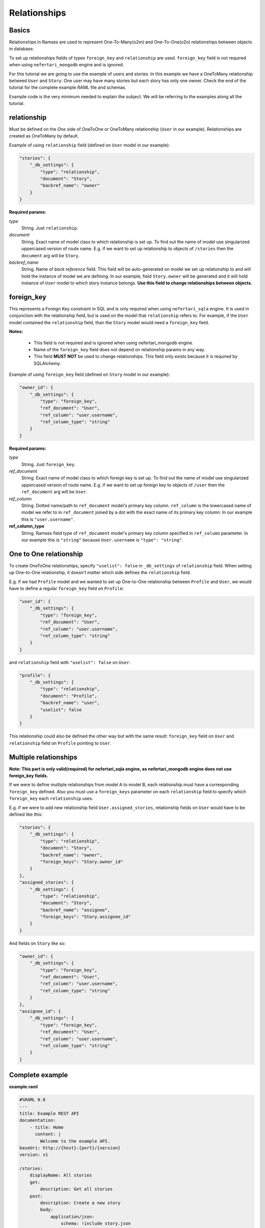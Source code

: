 Relationships
=============


Basics
------

Relationships in Ramses are used to represent One-To-Many(o2m) and One-To-One(o2o) relationships between objects in database.

To set up relationships fields of types ``foreign_key`` and ``relationship`` are used. ``foreign_key`` field is not required when using ``nefertari_mongodb`` engine and is ignored.


For this tutorial we are going to use the example of users and
stories. In this example we have a OneToMany relationship betweed ``User``
and ``Story``. One user may have many stories but each story has only one
owner.  Check the end of the tutorial for the complete example RAML
file and schemas.

Example code is the very minimum needed to explain the subject. We will be referring to the examples along all the tutorial.


relationship
------------

Must be defined on the *One* side of OneToOne or OneToMany
relationship (``User`` in our example). Relationships are created as
OneToMany by default.

Example of using ``relationship`` field (defined on ``User`` model in our example):

.. code-block:: json

    "stories": {
        "_db_settings": {
            "type": "relationship",
            "document": "Story",
            "backref_name": "owner"
        }
    }

**Required params:**

*type*
    String. Just ``relationship``.

*document*
    String. Exact name of model class to which relationship is set up. To find out the name of model use singularized uppercased version of route name. E.g. if we want to set up relationship to objects of ``/stories`` then the ``document`` arg will be ``Story``.

*backref_name*
    String. Name of *back reference* field. This field will be auto-generated on model we set up relationship to and will hold the instance of model we are defining. In our example, field ``Story.owner`` will be generated and it will hold instance of ``User`` model to which story instance belongs. **Use this field to change relationships between objects.**


foreign_key
-----------

This represents a Foreign Key constraint in SQL and is only required
when using ``nefertari_sqla`` engine. It is used in conjunction with
the relationship field, but is used on the model that ``relationship``
refers to. For example, if the ``User`` model contained the
``relationship`` field, than the ``Story`` model would need a
``foreign_key`` field.

**Notes:**

    * This field is not required and is ignored when using nefertari_mongodb engine.
    * Name of the ``foreign_key`` field does not depend on relationship params in any way.
    * This field **MUST NOT** be used to change relationships. This field only exists because it is required by SQLAlchemy.


Example of using ``foreign_key`` field (defined on ``Story`` model in our example):

.. code-block:: json

    "owner_id": {
        "_db_settings": {
            "type": "foreign_key",
            "ref_document": "User",
            "ref_column": "user.username",
            "ref_column_type": "string"
        }
    }

**Required params:**

*type*
    String. Just ``foreign_key``.

*ref_document*
    String. Exact name of model class to which foreign key is set up. To find out the name of model use singularized uppercased version of route name. E.g. if we want to set up foreign key to objects of ``/user`` then the ``ref_document`` arg will be ``User``.

*ref_column*
    String. Dotted name/path to ``ref_document`` model's primary key
    column. ``ref_column`` is the lowercased name of model we refer to in
    ``ref_document`` joined by a dot with the exact name of its primary key column. In our example this is ``"user.username"``.

**ref_column_type**
    String. Ramses field type of ``ref_document`` model's primary key column specified in ``ref_column`` parameter. In our example this is ``"string"`` because ``User.username`` is ``"type": "string"``.


One to One relationship
-----------------------

To create OneToOne relationships, specify ``"uselist": false`` in ``_db_settings`` of ``relationship`` field. When setting up One-to-One relationship, it doesn't matter which side defines the ``relationship`` field.

E.g. if we had ``Profile`` model and we wanted to set up One-to-One relationship between ``Profile`` and ``User``, we would have to define a regular ``foreign_key`` field on ``Profile``:

.. code-block:: json

    "user_id": {
        "_db_settings": {
            "type": "foreign_key",
            "ref_document": "User",
            "ref_column": "user.username",
            "ref_column_type": "string"
        }
    }

and ``relationship`` field with ``"uselist": false`` on ``User``:

.. code-block:: json

    "profile": {
        "_db_settings": {
            "type": "relationship",
            "document": "Profile",
            "backref_name": "user",
            "uselist": false
        }
    }


This relationship could also be defined the other way but with the same result: ``foreign_key`` field on ``User`` and ``relationship`` field on ``Profile`` pointing to ``User``.


Multiple relationships
----------------------

**Note: This part is only valid(required) for nefertari_sqla engine, as nefertari_mongodb engine does not use foreign_key fields.**

If we were to define multiple relationships from model A to model B,
each relationship must have a corresponding ``foreign_key``
defined. Also you must use a ``foreign_keys`` parameter on each
``relationship`` field to specify which ``foreign_key`` each
``relationship`` uses.

E.g. if we were to add new relationship field ``User.assigned_stories``, relationship fields on ``User`` would have to be defined like this:

.. code-block:: json

    "stories": {
        "_db_settings": {
            "type": "relationship",
            "document": "Story",
            "backref_name": "owner",
            "foreign_keys": "Story.owner_id"
        }
    },
    "assigned_stories": {
        "_db_settings": {
            "type": "relationship",
            "document": "Story",
            "backref_name": "assignee",
            "foreign_keys": "Story.assignee_id"
        }
    }

And fields on ``Story`` like so:

.. code-block:: json

    "owner_id": {
        "_db_settings": {
            "type": "foreign_key",
            "ref_document": "User",
            "ref_column": "user.username",
            "ref_column_type": "string"
        }
    },
    "assignee_id": {
        "_db_settings": {
            "type": "foreign_key",
            "ref_document": "User",
            "ref_column": "user.username",
            "ref_column_type": "string"
        }
    }


Complete example
----------------

**example.raml**

.. code-block:: yaml

    #%RAML 0.8
    ---
    title: Example REST API
    documentation:
        - title: Home
          content: |
            Welcome to the example API.
    baseUri: http://{host}:{port}/{version}
    version: v1

    /stories:
        displayName: All stories
        get:
            description: Get all stories
        post:
            description: Create a new story
            body:
                application/json:
                    schema: !include story.json
        /{id}:
            displayName: One story
            get:
                description: Get a particular story

    /users:
        displayName: All users
        get:
            description: Get all users
        post:
            description: Create a new user
            body:
                application/json:
                    schema: !include user.json
        /{username}:
            displayName: One user
            get:
                description: Get a particular user


**user.json**

.. code-block:: json

    {
        "type": "object",
        "title": "User schema",
        "$schema": "http://json-schema.org/draft-04/schema",
        "required": ["username"],
        "properties": {
            "username": {
                "_db_settings": {
                    "type": "string",
                    "primary_key": true
                }
            },
            "stories": {
                "_db_settings": {
                    "type": "relationship",
                    "document": "Story",
                    "backref_name": "owner"
                }
            }
        }
    }


**story.json**

.. code-block:: json

    {
        "type": "object",
        "title": "Story schema",
        "$schema": "http://json-schema.org/draft-04/schema",
        "properties": {
            "id": {
                "_db_settings": {
                    "type": "id_field",
                    "primary_key": true
                }
            },
            "owner_id": {
                "_db_settings": {
                    "type": "foreign_key",
                    "ref_document": "User",
                    "ref_column": "user.username",
                    "ref_column_type": "string"
                }
            }
        }
    }
